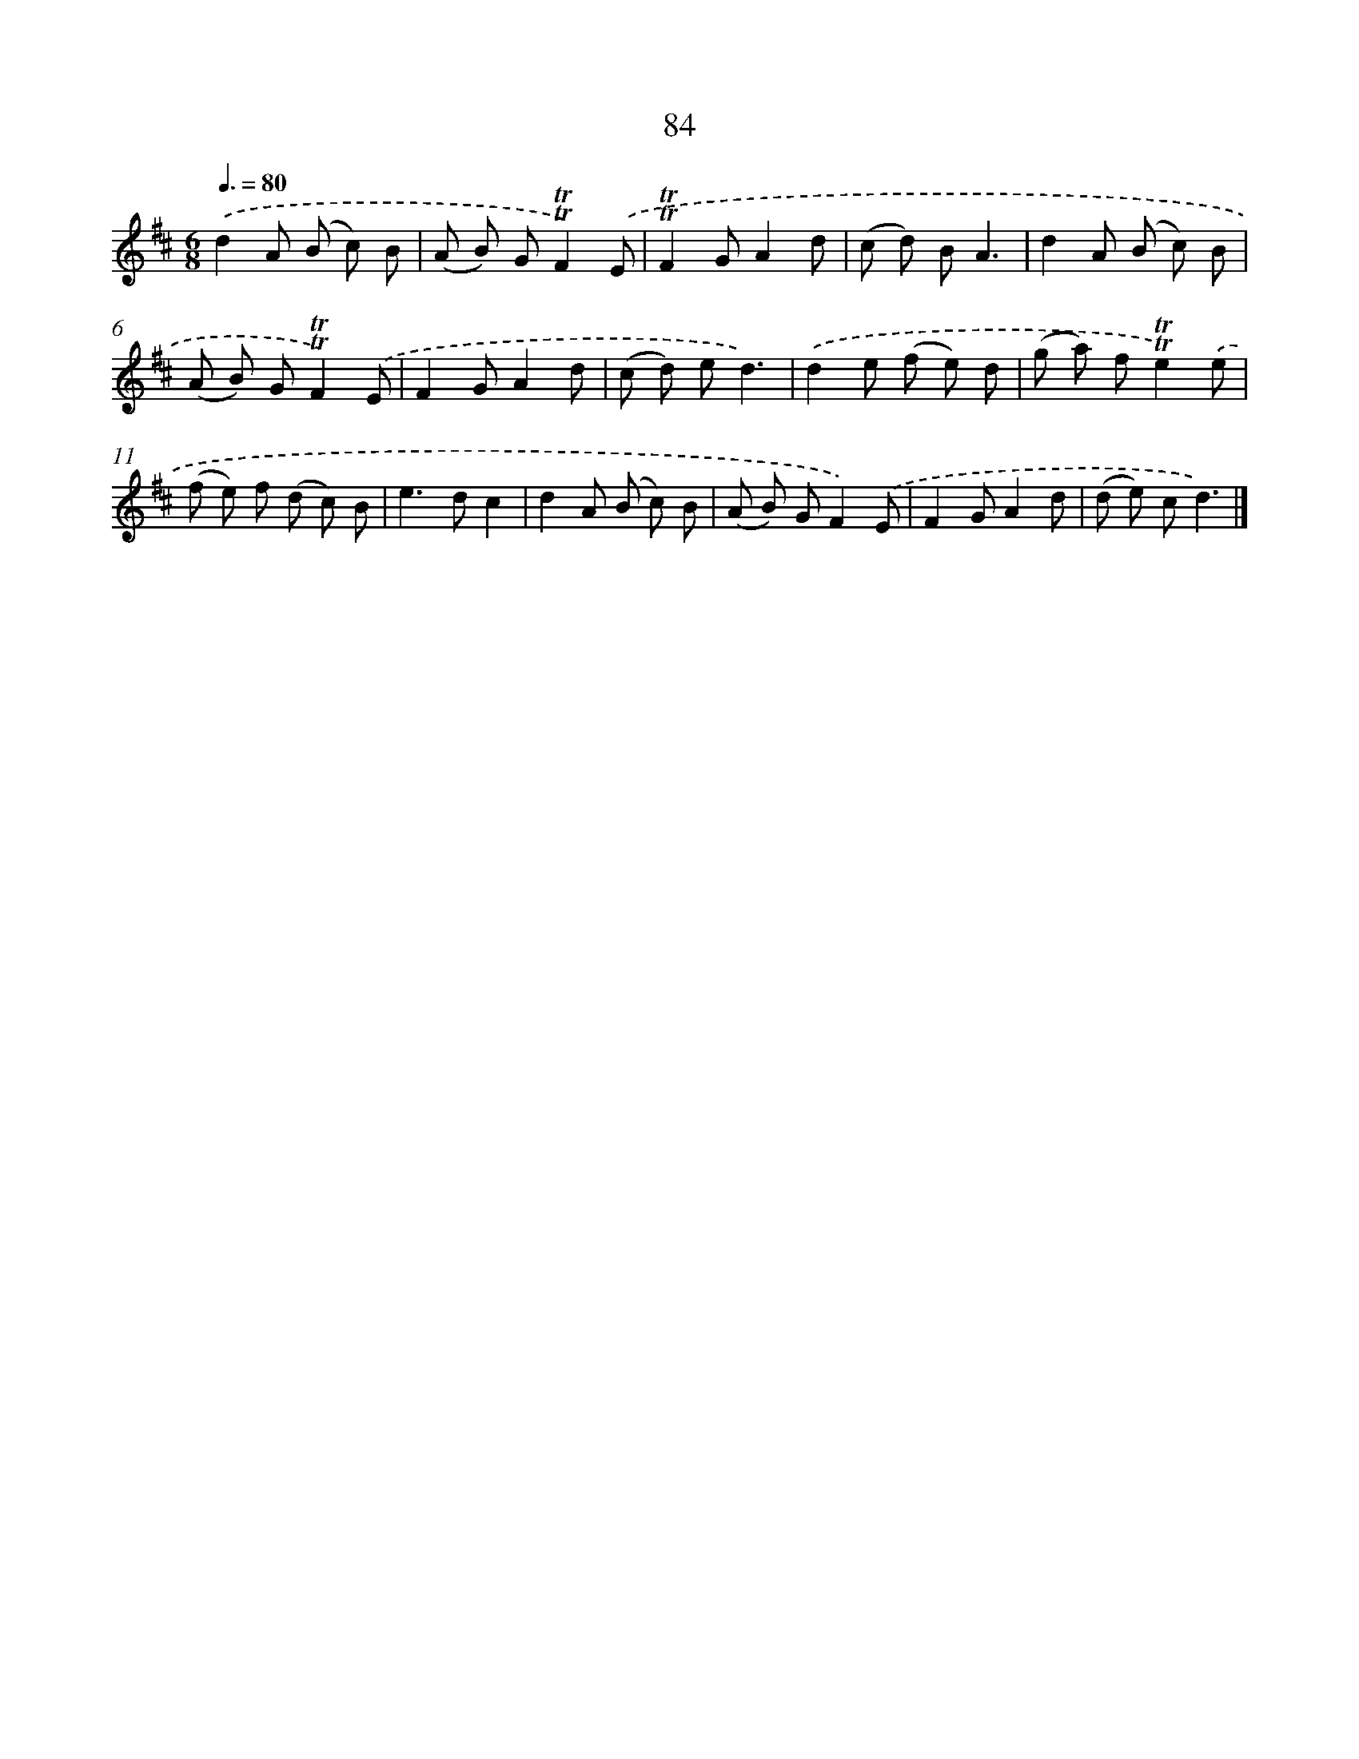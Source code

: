 X: 7446
T: 84
%%abc-version 2.0
%%abcx-abcm2ps-target-version 5.9.1 (29 Sep 2008)
%%abc-creator hum2abc beta
%%abcx-conversion-date 2018/11/01 14:36:37
%%humdrum-veritas 1395465329
%%humdrum-veritas-data 4194293278
%%continueall 1
%%barnumbers 0
L: 1/8
M: 6/8
Q: 3/8=80
K: D clef=treble
.('d2A (B c) B |
(A B) G!trill!!trill!F2).('E |
!trill!!trill!F2GA2d |
(c d) BA3 |
d2A (B c) B |
(A B) G!trill!!trill!F2).('E |
F2GA2d |
(c d) ed3) |
.('d2e (f e) d |
(g a) f!trill!!trill!e2).('e |
(f e) f (d c) B |
e2>d2c2 |
d2A (B c) B |
(A B) GF2).('E |
F2GA2d |
(d e) cd3) |]
